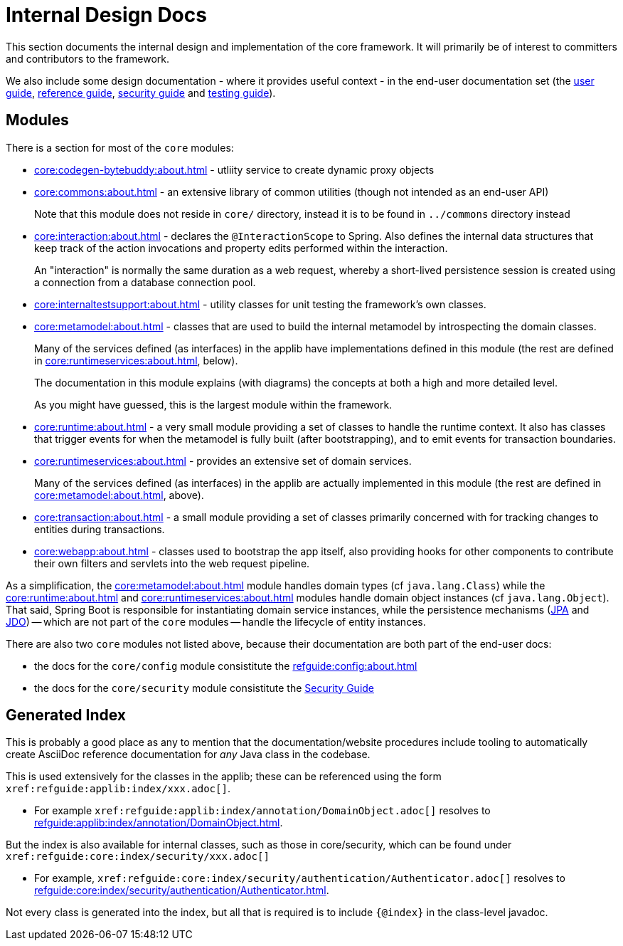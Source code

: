 = Internal Design Docs

:Notice: Licensed to the Apache Software Foundation (ASF) under one or more contributor license agreements. See the NOTICE file distributed with this work for additional information regarding copyright ownership. The ASF licenses this file to you under the Apache License, Version 2.0 (the "License"); you may not use this file except in compliance with the License. You may obtain a copy of the License at. http://www.apache.org/licenses/LICENSE-2.0 . Unless required by applicable law or agreed to in writing, software distributed under the License is distributed on an "AS IS" BASIS, WITHOUT WARRANTIES OR  CONDITIONS OF ANY KIND, either express or implied. See the License for the specific language governing permissions and limitations under the License.
:page-partial:

This section documents the internal design and implementation of the core framework.
It will primarily be of interest to committers and contributors to the framework.

We also include some design documentation - where it provides useful context - in the end-user documentation set (the xref:userguide:ROOT:about.adoc[user guide], xref:refguide:ROOT:about.adoc[reference guide], xref:security:ROOT:about.adoc[security guide] and xref:testing:ROOT:about.adoc[testing guide]).


== Modules

There is a section for most of the `core` modules:

* xref:core:codegen-bytebuddy:about.adoc[] - utliity service to create dynamic proxy objects

* xref:core:commons:about.adoc[] - an extensive library of common utilities (though not intended as an end-user API)
+
Note that this module does not reside in `core/` directory, instead it is to be found in `../commons` directory instead

* xref:core:interaction:about.adoc[] - declares the `@InteractionScope` to Spring.
Also defines the internal data structures that keep track of the action invocations and property edits performed within the interaction.
+
An "interaction" is normally the same duration as a web request, whereby a short-lived persistence session is created using a connection from a database connection pool.

* xref:core:internaltestsupport:about.adoc[] - utility classes for unit testing the framework's own classes.

* xref:core:metamodel:about.adoc[] - classes that are used to build the internal metamodel by introspecting the domain classes.
+
Many of the services defined (as interfaces) in the applib have implementations defined in this module (the rest are defined in xref:core:runtimeservices:about.adoc[], below).
+
The documentation in this module explains (with diagrams) the concepts at both a high and more detailed level.
+
As you might have guessed, this is the largest module within the framework.

* xref:core:runtime:about.adoc[] - a very small module providing a set of classes to handle the runtime context.
It also has classes that trigger events for when the metamodel is fully built (after bootstrapping), and to emit events for transaction boundaries.

* xref:core:runtimeservices:about.adoc[] - provides an extensive set of domain services.
+
Many of the services defined (as interfaces) in the applib are actually implemented in this module (the rest are defined in xref:core:metamodel:about.adoc[], above).

* xref:core:transaction:about.adoc[] - a small module providing a set of classes primarily concerned with for tracking changes to entities during transactions.

* xref:core:webapp:about.adoc[] - classes used to bootstrap the app itself, also providing hooks for other components to contribute their own
filters and servlets into the web request pipeline.


As a simplification, the xref:core:metamodel:about.adoc[] module handles domain types (cf `java.lang.Class`) while the xref:core:runtime:about.adoc[] and xref:core:runtimeservices:about.adoc[] modules handle domain object instances (cf `java.lang.Object`).
That said, Spring Boot is responsible for instantiating domain service instances, while the persistence mechanisms (xref:pjpa:ROOT:about.adoc[JPA] and xref:pjdo:ROOT:about.adoc[JDO]) -- which are not part of the `core` modules -- handle the lifecycle of entity instances.


There are also two `core` modules not listed above, because their documentation are both part of the end-user docs:

* the docs for the `core/config` module consistitute the xref:refguide:config:about.adoc[]
* the docs for the `core/security` module consistitute the xref:security:ROOT:about.adoc[Security Guide]


[#generated-index]
== Generated Index

This is probably a good place as any to mention that the documentation/website procedures include tooling to automatically create AsciiDoc reference documentation for _any_ Java class in the codebase.

This is used extensively for the classes in the applib; these can be referenced using the form `\xref:refguide:applib:index/xxx.adoc[]`.

* For example `\xref:refguide:applib:index/annotation/DomainObject.adoc[]` resolves to xref:refguide:applib:index/annotation/DomainObject.adoc[].

But the index is also available for internal classes, such as those in core/security, which can be found under `\xref:refguide:core:index/security/xxx.adoc[]`

* For example, `\xref:refguide:core:index/security/authentication/Authenticator.adoc[]` resolves to xref:refguide:core:index/security/authentication/Authenticator.adoc[].

Not every class is generated into the index, but all that is required is to include `{@index}` in the class-level javadoc.
